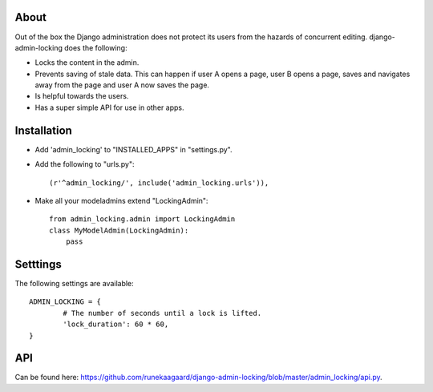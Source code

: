 About
=====

Out of the box the Django administration does not protect its users from the
hazards of concurrent editing. django-admin-locking does the following:

- Locks the content in the admin.
- Prevents saving of stale data. This can happen if user A opens a page, user
  B opens a page, saves and navigates away from the page and user A now saves 
  the page.
- Is helpful towards the users.
- Has a super simple API for use in other apps.

Installation
============

- Add 'admin_locking' to "INSTALLED_APPS" in "settings.py".
- Add the following to "urls.py"::
  
      (r'^admin_locking/', include('admin_locking.urls')),

- Make all your modeladmins extend "LockingAdmin"::
  
      from admin_locking.admin import LockingAdmin
      class MyModelAdmin(LockingAdmin):
      	  pass

Setttings
=========

The following settings are available::

	ADMIN_LOCKING = {
		# The number of seconds until a lock is lifted.
		'lock_duration': 60 * 60,
	}
 
API
===

Can be found here: https://github.com/runekaagaard/django-admin-locking/blob/master/admin_locking/api.py.